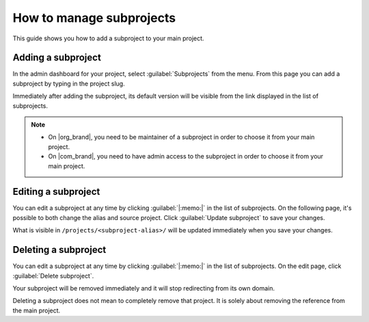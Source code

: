 How to manage subprojects
=========================

This guide shows you how to add a subproject to your main project.

.. seealso::

   :doc:`/subprojects`
      Read more about what the subproject feature can do and how it works.

Adding a subproject
-------------------

In the admin dashboard for your project, select :guilabel:`Subprojects` from the menu.
From this page you can add a subproject by typing in the project slug.

Immediately after adding the subproject, its default version will be visible from the link displayed in the list of subprojects.

.. note::

   * On |org_brand|, you need to be maintainer of a subproject in order to choose it from your main project.
   * On |com_brand|, you need to have admin access to the subproject in order to choose it from your main project.

Editing a subproject
--------------------

You can edit a subproject at any time by clicking :guilabel:`|:memo:|` in the list of subprojects.
On the following page, it's possible to both change the alias and source project.
Click :guilabel:`Update subproject` to save your changes.

What is visible in ``/projects/<subproject-alias>/`` will be updated immediately when you save your changes.


Deleting a subproject
---------------------

You can edit a subproject at any time by clicking :guilabel:`|:memo:|` in the list of subprojects.
On the edit page, click :guilabel:`Delete subproject`.

Your subproject will be removed immediately and it will stop redirecting from its own domain.

Deleting a subproject does not mean to completely remove that project.
It is solely about removing the reference from the main project.
